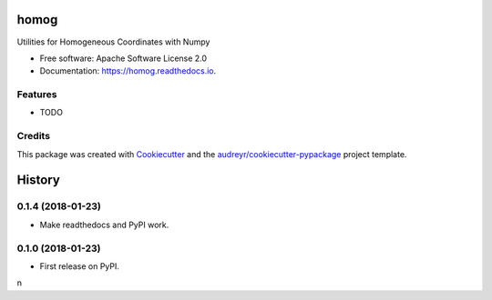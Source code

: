 =====
homog
=====


.. image:: https://img.shields.io/pypi/v/homog.svg
        :target: https://pypi.python.org/pypi/homog

.. image:: https://img.shields.io/travis/willsheffler/homog.svg
        :target: https://travis-ci.org/willsheffler/homog

.. image:: https://readthedocs.org/projects/homog/badge/?version=latest
        :target: https://homog.readthedocs.io/en/latest/?badge=latest
        :alt: Documentation Status

.. image:: https://pyup.io/repos/github/willsheffler/homog/shield.svg
     :target: https://pyup.io/repos/github/willsheffler/homog/
     :alt: Updates


Utilities for Homogeneous Coordinates with Numpy


* Free software: Apache Software License 2.0
* Documentation: https://homog.readthedocs.io.


Features
--------

* TODO

Credits
---------

This package was created with Cookiecutter_ and the `audreyr/cookiecutter-pypackage`_ project template.

.. _Cookiecutter: https://github.com/audreyr/cookiecutter
.. _`audreyr/cookiecutter-pypackage`: https://github.com/audreyr/cookiecutter-pypackage



=======
History
=======

0.1.4 (2018-01-23)
------------------

* Make readthedocs and PyPI work.

0.1.0 (2018-01-23)
------------------

* First release on PyPI.
n

